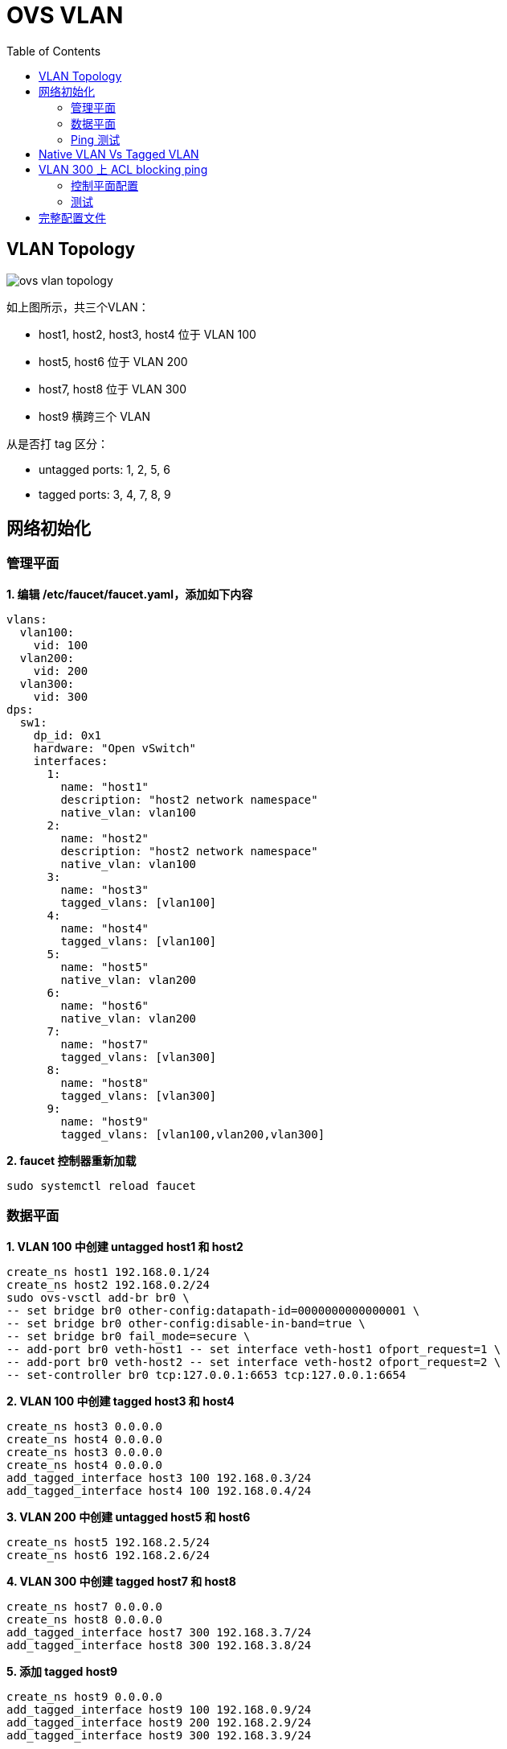 = OVS VLAN
:toc: manual

== VLAN Topology

image:img/ovs-vlan-topology.png[]

如上图所示，共三个VLAN：

* host1, host2, host3, host4 位于 VLAN 100
* host5, host6 位于 VLAN 200
* host7, host8 位于 VLAN 300
* host9 横跨三个 VLAN

从是否打 tag 区分：

* untagged ports: 1, 2, 5, 6
* tagged ports: 3, 4, 7, 8, 9

== 网络初始化

=== 管理平面

[source, bash]
.*1. 编辑 /etc/faucet/faucet.yaml，添加如下内容*
----
vlans:
  vlan100:
    vid: 100
  vlan200:
    vid: 200
  vlan300:
    vid: 300
dps:
  sw1:
    dp_id: 0x1
    hardware: "Open vSwitch"
    interfaces:
      1:
        name: "host1"
        description: "host2 network namespace"
        native_vlan: vlan100
      2:
        name: "host2"
        description: "host2 network namespace"
        native_vlan: vlan100
      3:
        name: "host3"
        tagged_vlans: [vlan100]
      4:
        name: "host4"
        tagged_vlans: [vlan100]
      5:
        name: "host5"
        native_vlan: vlan200
      6:
        name: "host6"
        native_vlan: vlan200
      7:
        name: "host7"
        tagged_vlans: [vlan300]
      8:
        name: "host8"
        tagged_vlans: [vlan300]
      9:
        name: "host9"
        tagged_vlans: [vlan100,vlan200,vlan300]
----

[source, bash]
.*2. faucet 控制器重新加载*
----
sudo systemctl reload faucet
----

=== 数据平面

[source, bash]
.*1. VLAN 100 中创建 untagged host1 和 host2*
----
create_ns host1 192.168.0.1/24
create_ns host2 192.168.0.2/24
sudo ovs-vsctl add-br br0 \
-- set bridge br0 other-config:datapath-id=0000000000000001 \
-- set bridge br0 other-config:disable-in-band=true \
-- set bridge br0 fail_mode=secure \
-- add-port br0 veth-host1 -- set interface veth-host1 ofport_request=1 \
-- add-port br0 veth-host2 -- set interface veth-host2 ofport_request=2 \
-- set-controller br0 tcp:127.0.0.1:6653 tcp:127.0.0.1:6654
----

[source, bash]
.*2. VLAN 100 中创建 tagged host3 和 host4*
----
create_ns host3 0.0.0.0
create_ns host4 0.0.0.0
create_ns host3 0.0.0.0
create_ns host4 0.0.0.0
add_tagged_interface host3 100 192.168.0.3/24
add_tagged_interface host4 100 192.168.0.4/24
----

[source, bash]
.*3. VLAN 200 中创建 untagged host5 和 host6*
----
create_ns host5 192.168.2.5/24
create_ns host6 192.168.2.6/24
----

[source, bash]
.*4. VLAN 300 中创建 tagged host7 和 host8*
----
create_ns host7 0.0.0.0
create_ns host8 0.0.0.0
add_tagged_interface host7 300 192.168.3.7/24
add_tagged_interface host8 300 192.168.3.8/24
----

[source, bash]
.*5. 添加 tagged host9*
----
create_ns host9 0.0.0.0
add_tagged_interface host9 100 192.168.0.9/24
add_tagged_interface host9 200 192.168.2.9/24
add_tagged_interface host9 300 192.168.3.9/24
----

[source, bash]
.*6. host3 - host9 连接到交换机*
----
sudo ovs-vsctl add-port br0 veth-host3 -- set interface veth-host3 ofport_request=3 \
-- add-port br0 veth-host4 -- set interface veth-host4 ofport_request=4 \
-- add-port br0 veth-host5 -- set interface veth-host5 ofport_request=5 \
-- add-port br0 veth-host6 -- set interface veth-host6 ofport_request=6 \
-- add-port br0 veth-host7 -- set interface veth-host7 ofport_request=7 \
-- add-port br0 veth-host8 -- set interface veth-host8 ofport_request=8 \
-- add-port br0 veth-host9 -- set interface veth-host9 ofport_request=9
----

=== Ping 测试

[source, bash]
.*1. 同 VLAN 中 host 互 ping(成功)*
----
for i in 1 2 3 4 9 ; do for j in 1 2 3 4 9 ; do as_ns host$i ping 192.168.0.$j -c3 ; done ; done
for i in 5 6 9 ; do for j in 5 6 9 ; do as_ns host$i ping 192.168.2.$j -c3 ; done ; done
for i in 7 8 9 ; do for j in 7 8 9 ; do as_ns host$i ping 192.168.3.$j -c3 ; done ; done
----

[source, bash]
.*2. 不同 VLAN host ping(失败)*
----
for i in 1 2 3 4  ; do for j in 5 6 ; do as_ns host$i ping 192.168.2.$j -c3 ; done ; done
for i in 1 2 3 4  ; do for j in 7 8 ; do as_ns host$i ping 192.168.3.$j -c3 ; done ; done
----

== Native VLAN Vs Tagged VLAN

[source, bash]
.*1. 分别在 host1 和 host3 ping host9*
----
$ as_ns host1 ping 192.168.0.9 -c2
PING 192.168.0.9 (192.168.0.9) 56(84) bytes of data.
64 bytes from 192.168.0.9: icmp_seq=1 ttl=64 time=0.720 ms
64 bytes from 192.168.0.9: icmp_seq=2 ttl=64 time=0.096 ms

$ as_ns host3 ping 192.168.0.9 -c2
PING 192.168.0.9 (192.168.0.9) 56(84) bytes of data.
64 bytes from 192.168.0.9: icmp_seq=1 ttl=64 time=0.467 ms
64 bytes from 192.168.0.9: icmp_seq=2 ttl=64 time=0.061 ms
----

[source, bash]
.*2. 对应交换机口上抓包*
----
$ sudo tcpdump -l -e -n -i veth-host1 icmp
08:27:10.387834 92:20:d0:47:15:55 > de:02:53:53:8e:48, ethertype IPv4 (0x0800), length 98: 192.168.0.1 > 192.168.0.9: ICMP echo request, id 6309, seq 1, length 64
08:27:10.388518 de:02:53:53:8e:48 > 92:20:d0:47:15:55, ethertype IPv4 (0x0800), length 98: 192.168.0.9 > 192.168.0.1: ICMP echo reply, id 6309, seq 1, length 64
08:27:11.389582 92:20:d0:47:15:55 > de:02:53:53:8e:48, ethertype IPv4 (0x0800), length 98: 192.168.0.1 > 192.168.0.9: ICMP echo request, id 6309, seq 2, length 64
08:27:11.389636 de:02:53:53:8e:48 > 92:20:d0:47:15:55, ethertype IPv4 (0x0800), length 98: 192.168.0.9 > 192.168.0.1: ICMP echo reply, id 6309, seq 2, length 64

$ sudo tcpdump -l -e -n -i veth-host3 icmp
08:27:45.714075 16:d8:4e:a6:35:9f > de:02:53:53:8e:48, ethertype 802.1Q (0x8100), length 102: vlan 100, p 0, ethertype IPv4, 192.168.0.3 > 192.168.0.9: ICMP echo request, id 6314, seq 1, length 64
08:27:45.714520 de:02:53:53:8e:48 > 16:d8:4e:a6:35:9f, ethertype 802.1Q (0x8100), length 102: vlan 100, p 0, ethertype IPv4, 192.168.0.9 > 192.168.0.3: ICMP echo reply, id 6314, seq 1, length 64
08:27:46.717684 16:d8:4e:a6:35:9f > de:02:53:53:8e:48, ethertype 802.1Q (0x8100), length 102: vlan 100, p 0, ethertype IPv4, 192.168.0.3 > 192.168.0.9: ICMP echo request, id 6314, seq 2, length 64
08:27:46.717718 de:02:53:53:8e:48 > 16:d8:4e:a6:35:9f, ethertype 802.1Q (0x8100), length 102: vlan 100, p 0, ethertype IPv4, 192.168.0.9 > 192.168.0.3: ICMP echo reply, id 6314, seq 2, length 64
----

NOTE: Tagged VLAN 抓包中有 802.1Q 标记。

== VLAN 300 上 ACL blocking ping

=== 控制平面配置

[source, bash]
.*1. 添加 ACL 配置*
----
acls:
  block-ping:
  - rule:
    dl_type: 0x800      # IPv4
    ip_proto: 1         # ICMP
    actions:
      allow: False
  - rule:
    dl_type: 0x86dd     # IPv6
    ip_proto: 58        # ICMPv6
    actions:
      allow: False
----

[source, bash]
.*2. 关联到 VLAN 300*
----
  vlan300:
    vid: 300
    acls_in: [block-ping]
----

[source, bash]
.*3. 重新加载控制器*
----
sudo systemctl reload faucet.service
----

=== 测试

[source, bash]
.*1. host 7 ping host8*
----
$ as_ns host7 ping 192.168.3.8 -c3
PING 192.168.3.8 (192.168.3.8) 56(84) bytes of data.
From 192.168.3.7 icmp_seq=1 Destination Host Unreachable
From 192.168.3.7 icmp_seq=2 Destination Host Unreachable
----

[source, bash]
.*2. 在链路接口处抓包分析*
----
as_ns host7 tcpdump -l -e -n -i veth0.300 icmp
----

NOTE: 可以看到 VLAN 上 ACL 禁止了所有的 PING。

== 完整配置文件

[source, bash]
----
vlans:
  vlan100:
    vid: 100
  vlan200:
    vid: 200
  vlan300:
    vid: 300
    acls_in: [block-ping]
dps:
  sw1:
    dp_id: 0x1
    hardware: "Open vSwitch"
    interfaces:
      1:
        name: "host1"
        description: "host2 network namespace"
        native_vlan: vlan100
      2:
        name: "host2"
        description: "host2 network namespace"
        native_vlan: vlan100
      3:
        name: "host3"
        tagged_vlans: [vlan100]
      4:
        name: "host4"
        tagged_vlans: [vlan100]
      5:
        name: "host5"
        native_vlan: vlan200
      6:
        name: "host6"
        native_vlan: vlan200
      7:
        name: "host7"
        tagged_vlans: [vlan300]
      8:
        name: "host8"
        tagged_vlans: [vlan300]
      9:
        name: "host9"
        tagged_vlans: [vlan100,vlan200,vlan300]
acls:
  block-ping:
  - rule:
    dl_type: 0x800      # IPv4
    ip_proto: 1         # ICMP
    actions:
      allow: False
  - rule:
    dl_type: 0x86dd     # IPv6
    ip_proto: 58        # ICMPv6
    actions:
      allow: False
----

